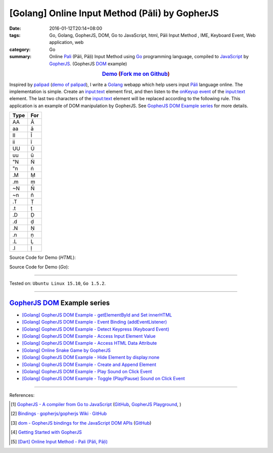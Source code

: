 [Golang] Online Input Method (Pāli) by GopherJS
###############################################

:date: 2016-01-12T20:14+08:00
:tags: Go, Golang, GopherJS, DOM, Go to JavaScript, html, Pāli Input Method , IME, Keyboard Event, Web application, web
:category: Go
:summary: Online Pali_ (Pāli, Pāḷi) Input Method using Go_ programming language,
          compiled to JavaScript_ by GopherJS_. (GopherJS DOM_ example)


.. rubric:: `Demo <https://siongui.github.io/go-online-input-method-pali/>`_ (`Fork me on Github <https://github.com/siongui/go-online-input-method-pali>`_)
    :class: align-center

Inspired by `palipad <https://code.google.com/p/palipad/>`_
(`demo of palipad <http://palipad.googlecode.com/git/palipad.html>`_),
I write a Golang_ webapp which help users input `Pāli`_ language online.
The implementation is simple. Create an `input:text`_ element first, and then
listen to the `onKeyup event`_ of the `input:text`_ element. The last two
characters of the `input:text`_ element will be replaced according to the
following rule. This application is an example of DOM manipulation by GopherJS.
See `GopherJS DOM Example series`_ for more details.

+------+-----+
| Type | For |
+======+=====+
|  AA  |  Ā  |
+------+-----+
|  aa  |  ā  |
+------+-----+
|  II  |  Ī  |
+------+-----+
|  ii  |  ī  |
+------+-----+
|  UU  |  Ū  |
+------+-----+
|  uu  |  ū  |
+------+-----+
|  "N  |  Ṅ  |
+------+-----+
|  "n  |  ṅ  |
+------+-----+
|  .M  |  Ṃ  |
+------+-----+
|  .m  |  ṃ  |
+------+-----+
|  ~N  |  Ñ  |
+------+-----+
|  ~n  |  ñ  |
+------+-----+
|  .T  |  Ṭ  |
+------+-----+
|  .t  |  ṭ  |
+------+-----+
|  .D  |  Ḍ  |
+------+-----+
|  .d  |  ḍ  |
+------+-----+
|  .N  |  Ṇ  |
+------+-----+
|  .n  |  ṇ  |
+------+-----+
|  .L  |  Ḷ  |
+------+-----+
|  .l  |  ḷ  |
+------+-----+

Source Code for Demo (*HTML*):

.. show_github_file:: siongui go-online-input-method-pali src/index.html

Source Code for Demo (*Go*):

.. show_github_file:: siongui go-online-input-method-pali src/pali.go

----

Tested on: ``Ubuntu Linux 15.10``, ``Go 1.5.2``.

----

GopherJS_ DOM_ Example series
+++++++++++++++++++++++++++++

- `[Golang] GopherJS DOM Example - getElementById and Set innerHTML <{filename}../10/gopherjs-dom-example-getElementById-innerHTML%en.rst>`_

- `[Golang] GopherJS DOM Example - Event Binding (addEventListener) <{filename}../11/gopherjs-dom-example-event-binding-addEventListener%en.rst>`_

- `[Golang] GopherJS DOM Example - Detect Keypress (Keyboard Event) <{filename}../11/gopherjs-dom-example-detect-keypress-keyboard-event%en.rst>`_

- `[Golang] GopherJS DOM Example - Access Input Element Value <{filename}../11/gopherjs-dom-example-access-input-element-value%en.rst>`_

- `[Golang] GopherJS DOM Example - Access HTML Data Attribute <{filename}../12/gopherjs-dom-example-access-html-data-attribute%en.rst>`_

- `[Golang] Online Snake Game by GopherJS <{filename}../13/go-online-snake-game-by-gopherjs%en.rst>`_

- `[Golang] GopherJS DOM Example - Hide Element by display:none <{filename}../13/gopherjs-dom-example-hide-element-by-display-none%en.rst>`_

- `[Golang] GopherJS DOM Example - Create and Append Element <{filename}../14/gopherjs-dom-example-create-and-append-element%en.rst>`_

- `[Golang] GopherJS DOM Example - Play Sound on Click Event <{filename}../15/gopherjs-dom-example-play-sound-onclick-event%en.rst>`_

- `[Golang] GopherJS DOM Example - Toggle (Play/Pause) Sound on Click Event <{filename}../15/gopherjs-dom-example-toggle-sound-onclick-event%en.rst>`_

----

References:

.. [1] `GopherJS - A compiler from Go to JavaScript <http://www.gopherjs.org/>`_
       (`GitHub <https://github.com/gopherjs/gopherjs>`__,
       `GopherJS Playground <http://www.gopherjs.org/playground/>`_,
       |godoc|)

.. [2] `Bindings · gopherjs/gopherjs Wiki · GitHub <https://github.com/gopherjs/gopherjs/wiki/bindings>`_

.. [3] `dom - GopherJS bindings for the JavaScript DOM APIs <https://godoc.org/honnef.co/go/js/dom>`_
       (`GitHub <https://github.com/dominikh/go-js-dom>`__)

.. [4] `Getting Started with GopherJS <https://www.hakkalabs.co/articles/getting-started-gopherjs>`_

.. [5] `[Dart] Online Input Method - Pali (Pāli, Pāḷi) <{filename}../../../2015/02/23/dart-online-input-method-pali%en.rst>`_


.. _Pali: https://en.wikipedia.org/wiki/Pali
.. _Go: https://golang.org/
.. _Golang: https://golang.org/
.. _GopherJS: http://www.gopherjs.org/
.. _DOM: https://developer.mozilla.org/en-US/docs/Web/API/Document_Object_Model
.. _JavaScript: https://en.wikipedia.org/wiki/JavaScript
.. _GopherJS bindings for the JavaScript DOM APIs: https://godoc.org/honnef.co/go/js/dom
.. _Pāli: http://en.wikipedia.org/wiki/Pali
.. _input\:text: http://www.w3schools.com/tags/tag_input.asp
.. _onKeyup event: http://www.w3schools.com/jsref/event_onkeyup.asp

.. |godoc| image:: https://godoc.org/github.com/gopherjs/gopherjs/js?status.png
   :target: https://godoc.org/github.com/gopherjs/gopherjs/js
